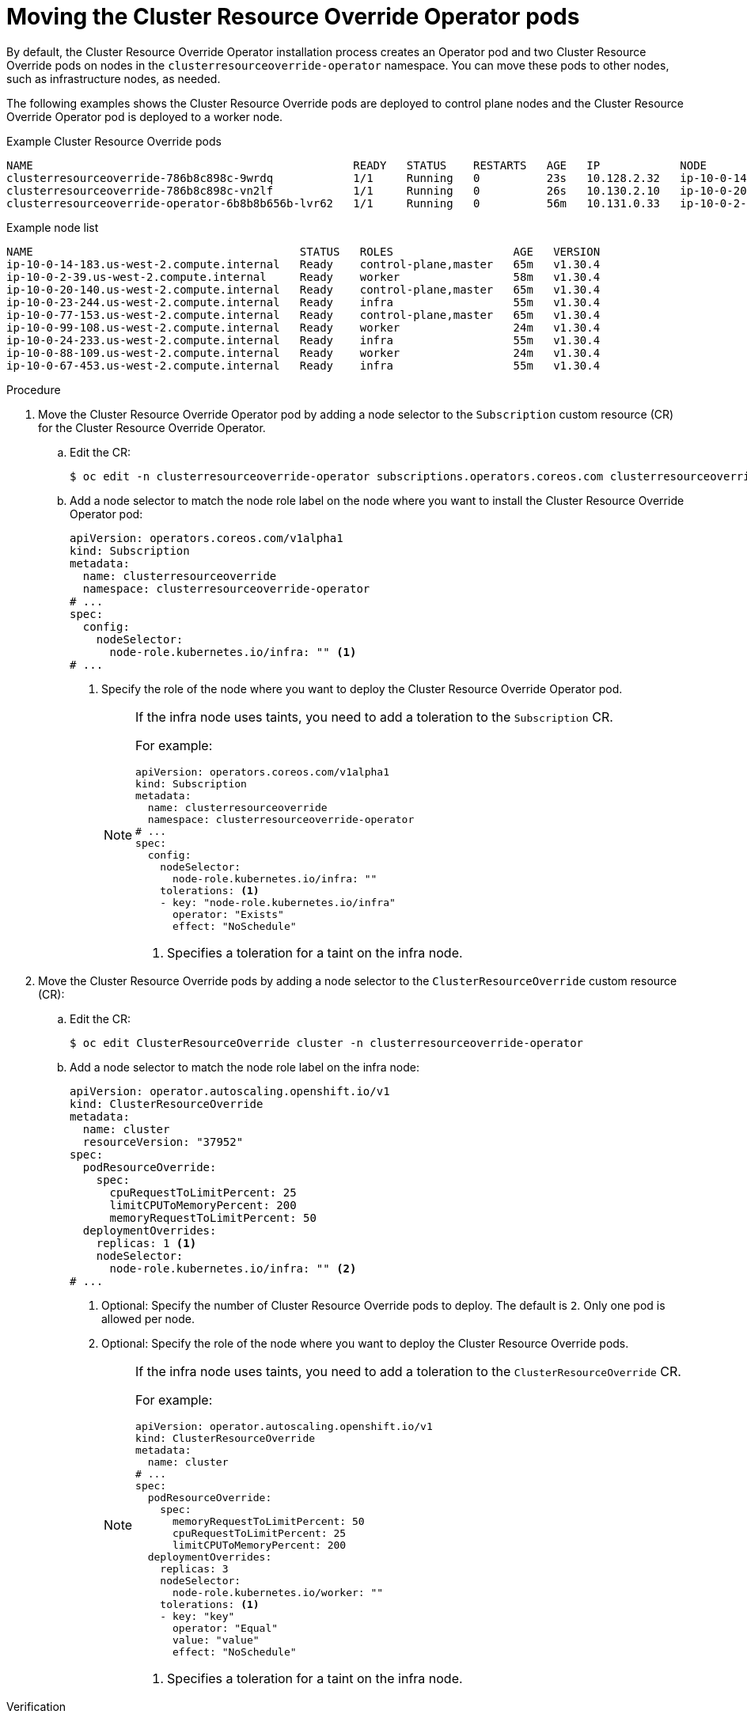 // Module included in the following assemblies:
//
// * nodes/clusters/nodes-cluster-overcommit.adoc
// * machine_management/creating_machinesets/creating-infrastructure-machinesets.adoc

ifeval::["{context}" == "nodes-cluster-overcommit"]
:cro:
endif::[]

:_mod-docs-content-type: PROCEDURE
[id="nodes-cluster-resource-override-move-infra_{context}"]
= Moving the Cluster Resource Override Operator pods

By default, the Cluster Resource Override Operator installation process creates an Operator pod and two Cluster Resource Override pods on nodes in the `clusterresourceoverride-operator` namespace. You can move these pods to other nodes, such as infrastructure nodes, as needed.

ifdef::cro[]
You can create and use infrastructure nodes to host only infrastructure components, such as the default router, the integrated container image registry, and the components for cluster metrics and monitoring. These infrastructure nodes are not counted toward the total number of subscriptions that are required to run the environment. For more information about infrastructure nodes, see "Creating infrastructure machine sets".
endif::cro[]

The following examples shows the Cluster Resource Override pods are deployed to control plane nodes and the Cluster Resource Override Operator pod is deployed to a worker node.

.Example Cluster Resource Override pods
[source,terminal]
----
NAME                                                READY   STATUS    RESTARTS   AGE   IP            NODE                                        NOMINATED NODE   READINESS GATES
clusterresourceoverride-786b8c898c-9wrdq            1/1     Running   0          23s   10.128.2.32   ip-10-0-14-183.us-west-2.compute.internal   <none>           <none>
clusterresourceoverride-786b8c898c-vn2lf            1/1     Running   0          26s   10.130.2.10   ip-10-0-20-140.us-west-2.compute.internal   <none>           <none>
clusterresourceoverride-operator-6b8b8b656b-lvr62   1/1     Running   0          56m   10.131.0.33   ip-10-0-2-39.us-west-2.compute.internal     <none>           <none>
----

.Example node list
[source,terminal]
----
NAME                                        STATUS   ROLES                  AGE   VERSION
ip-10-0-14-183.us-west-2.compute.internal   Ready    control-plane,master   65m   v1.30.4
ip-10-0-2-39.us-west-2.compute.internal     Ready    worker                 58m   v1.30.4
ip-10-0-20-140.us-west-2.compute.internal   Ready    control-plane,master   65m   v1.30.4
ip-10-0-23-244.us-west-2.compute.internal   Ready    infra                  55m   v1.30.4
ip-10-0-77-153.us-west-2.compute.internal   Ready    control-plane,master   65m   v1.30.4
ip-10-0-99-108.us-west-2.compute.internal   Ready    worker                 24m   v1.30.4
ip-10-0-24-233.us-west-2.compute.internal   Ready    infra                  55m   v1.30.4
ip-10-0-88-109.us-west-2.compute.internal   Ready    worker                 24m   v1.30.4
ip-10-0-67-453.us-west-2.compute.internal   Ready    infra                  55m   v1.30.4
----

.Procedure

. Move the Cluster Resource Override Operator pod by adding a node selector to the `Subscription` custom resource (CR) for the Cluster Resource Override Operator.

.. Edit the CR:
+
[source,terminal]
----
$ oc edit -n clusterresourceoverride-operator subscriptions.operators.coreos.com clusterresourceoverride
----

.. Add a node selector to match the node role label on the node where you want to install the Cluster Resource Override Operator pod:
+
[source,terminal]
----
apiVersion: operators.coreos.com/v1alpha1
kind: Subscription
metadata:
  name: clusterresourceoverride
  namespace: clusterresourceoverride-operator
# ...
spec:
  config:
    nodeSelector:
      node-role.kubernetes.io/infra: "" <1>
# ...
----
<1> Specify the role of the node where you want to deploy the Cluster Resource Override Operator pod.
+
[NOTE]
====
If the infra node uses taints, you need to add a toleration to the `Subscription` CR.

For example:

[source,terminal]
----
apiVersion: operators.coreos.com/v1alpha1
kind: Subscription
metadata:
  name: clusterresourceoverride
  namespace: clusterresourceoverride-operator
# ...
spec:
  config:
    nodeSelector:
      node-role.kubernetes.io/infra: ""
    tolerations: <1>
    - key: "node-role.kubernetes.io/infra"
      operator: "Exists"
      effect: "NoSchedule"
----
<1> Specifies a toleration for a taint on the infra node.
====

. Move the Cluster Resource Override pods by adding a node selector to the `ClusterResourceOverride` custom resource (CR):

.. Edit the CR:
+
[source,terminal]
----
$ oc edit ClusterResourceOverride cluster -n clusterresourceoverride-operator
----

.. Add a node selector to match the node role label on the infra node:
+
[source,terminal]
----
apiVersion: operator.autoscaling.openshift.io/v1
kind: ClusterResourceOverride
metadata:
  name: cluster
  resourceVersion: "37952"
spec:
  podResourceOverride:
    spec:
      cpuRequestToLimitPercent: 25
      limitCPUToMemoryPercent: 200
      memoryRequestToLimitPercent: 50
  deploymentOverrides:
    replicas: 1 <1>
    nodeSelector:
      node-role.kubernetes.io/infra: "" <2>
# ...
----
<1> Optional: Specify the number of Cluster Resource Override pods to deploy. The default is `2`. Only one pod is allowed per node.
<2> Optional: Specify the role of the node where you want to deploy the Cluster Resource Override pods.
+
[NOTE]
====
If the infra node uses taints, you need to add a toleration to the `ClusterResourceOverride` CR.

For example:

[source,terminal]
----
apiVersion: operator.autoscaling.openshift.io/v1
kind: ClusterResourceOverride
metadata:
  name: cluster
# ...
spec:
  podResourceOverride:
    spec:
      memoryRequestToLimitPercent: 50
      cpuRequestToLimitPercent: 25
      limitCPUToMemoryPercent: 200
  deploymentOverrides:
    replicas: 3
    nodeSelector:
      node-role.kubernetes.io/worker: ""
    tolerations: <1>
    - key: "key"
      operator: "Equal"
      value: "value"
      effect: "NoSchedule"
----
<1> Specifies a toleration for a taint on the infra node.
====

.Verification

* You can verify that the pods have moved by using the following command:
+
[source,terminal]
----
$ oc get pods -n clusterresourceoverride-operator -o wide
----
+
The Cluster Resource Override pods are now deployed to the infra nodes.
+
.Example output
[source,terminal]
----
NAME                                                READY   STATUS    RESTARTS   AGE   IP            NODE                                        NOMINATED NODE   READINESS GATES
clusterresourceoverride-786b8c898c-9wrdq            1/1     Running   0          23s   10.127.2.25   ip-10-0-23-244.us-west-2.compute.internal   <none>           <none>
clusterresourceoverride-786b8c898c-vn2lf            1/1     Running   0          26s   10.128.0.80   ip-10-0-24-233.us-west-2.compute.internal   <none>           <none>
clusterresourceoverride-operator-6b8b8b656b-lvr62   1/1     Running   0          56m   10.129.0.71   ip-10-0-67-453.us-west-2.compute.internal   <none>           <none>
----

ifeval::["{context}" == "nodes-pods-vertical-autoscaler"]
:!cro:
endif::[]
